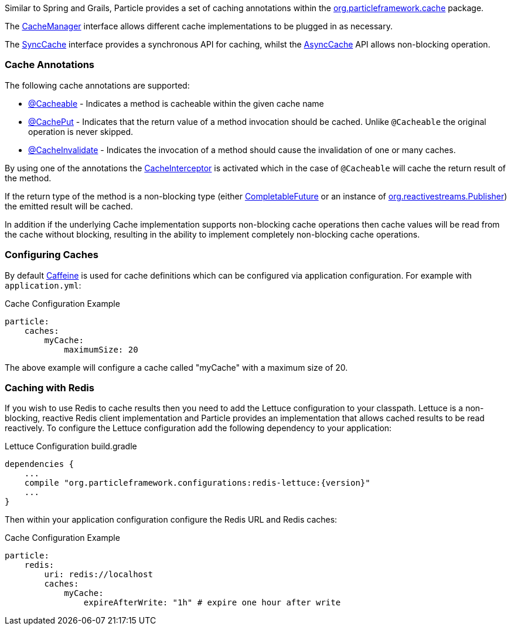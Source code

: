 Similar to Spring and Grails, Particle provides a set of caching annotations within the link:{api}/org/particleframework/cache/package-summary.html[org.particleframework.cache] package.

The link:{api}/org/particleframework/cache/CacheManager.html[CacheManager] interface allows different cache implementations to be plugged in as necessary.

The link:{api}/org/particleframework/cache/SyncCache.html[SyncCache] interface provides a synchronous API for caching, whilst the link:{api}/org/particleframework/cache/AsyncCache.html[AsyncCache] API allows non-blocking operation.

=== Cache Annotations

The following cache annotations are supported:

- link:{api}/org/particleframework/cache/annotation/Cacheable.html[@Cacheable] - Indicates a method is cacheable within the given cache name
- link:{api}/org/particleframework/cache/annotation/CachePut.html[@CachePut] - Indicates that the return value of a method invocation should be cached. Unlike `@Cacheable` the original operation is never skipped.
- link:{api}/org/particleframework/cache/annotation/CacheInvalidate.html[@CacheInvalidate] - Indicates the invocation of a method should cause the invalidation of one or many caches.


By using one of the annotations the link:{api}/org/particleframework/cache/interceptor/CacheInterceptor.html[CacheInterceptor] is activated which in the case of `@Cacheable` will cache the return result of the method.

If the return type of the method is a non-blocking type (either link:{jdkapi}/java/util/concurrent/CompletableFuture.html[CompletableFuture] or an instance of link:{rsapi}/org/reactivestreams/Publisher.html[org.reactivestreams.Publisher]) the emitted result will be cached.

In addition if the underlying Cache implementation supports non-blocking cache operations then cache values will be read from the cache without blocking, resulting in the ability to implement completely non-blocking cache operations.


=== Configuring Caches

By default https://github.com/ben-manes/caffeine[Caffeine] is used for cache definitions which can be configured via application configuration. For example with `application.yml`:

.Cache Configuration Example
[source,yaml]
----
particle:
    caches:
        myCache:
            maximumSize: 20
----

The above example will configure a cache called "myCache" with a maximum size of 20.

=== Caching with Redis

If you wish to use Redis to cache results then you need to add the Lettuce configuration to your classpath. Lettuce is a non-blocking, reactive Redis client implementation and Particle provides an implementation that allows cached results to be read reactively. To configure the Lettuce configuration add the following dependency to your application:

.Lettuce Configuration build.gradle
[source,groovy,subs="attributes"]
----
dependencies {
    ...
    compile "org.particleframework.configurations:redis-lettuce:{version}"
    ...
}
----

Then within your application configuration configure the Redis URL and Redis caches:

.Cache Configuration Example
[source,yaml]
----
particle:
    redis:
        uri: redis://localhost
        caches:
            myCache:
                expireAfterWrite: "1h" # expire one hour after write
----
